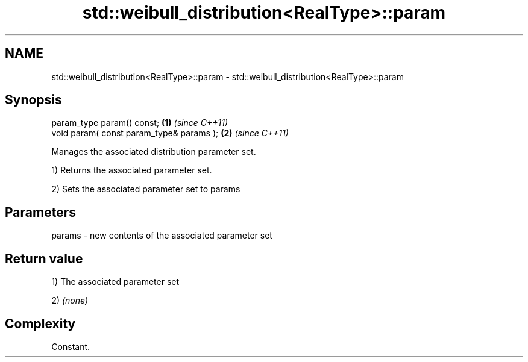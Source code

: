 .TH std::weibull_distribution<RealType>::param 3 "2019.08.27" "http://cppreference.com" "C++ Standard Libary"
.SH NAME
std::weibull_distribution<RealType>::param \- std::weibull_distribution<RealType>::param

.SH Synopsis
   param_type param() const;               \fB(1)\fP \fI(since C++11)\fP
   void param( const param_type& params ); \fB(2)\fP \fI(since C++11)\fP

   Manages the associated distribution parameter set.

   1) Returns the associated parameter set.

   2) Sets the associated parameter set to params

.SH Parameters

   params - new contents of the associated parameter set

.SH Return value

   1) The associated parameter set

   2) \fI(none)\fP

.SH Complexity

   Constant.
